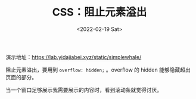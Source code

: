 #+TITLE: CSS：阻止元素溢出
#+DATE: <2022-02-19 Sat>
#+TAGS[]: 技术", "CSS

演示地址：[[https://lab.yidajiabei.xyz/static/simplewhale/]]

阻止元素溢出，要用到 =overflow: hidden;= 。overflow 的 hidden
能够隐藏超出页面的部分。

当一个窗口足够展示我需要展示的内容时，看到滚动条就觉得讨厌。
